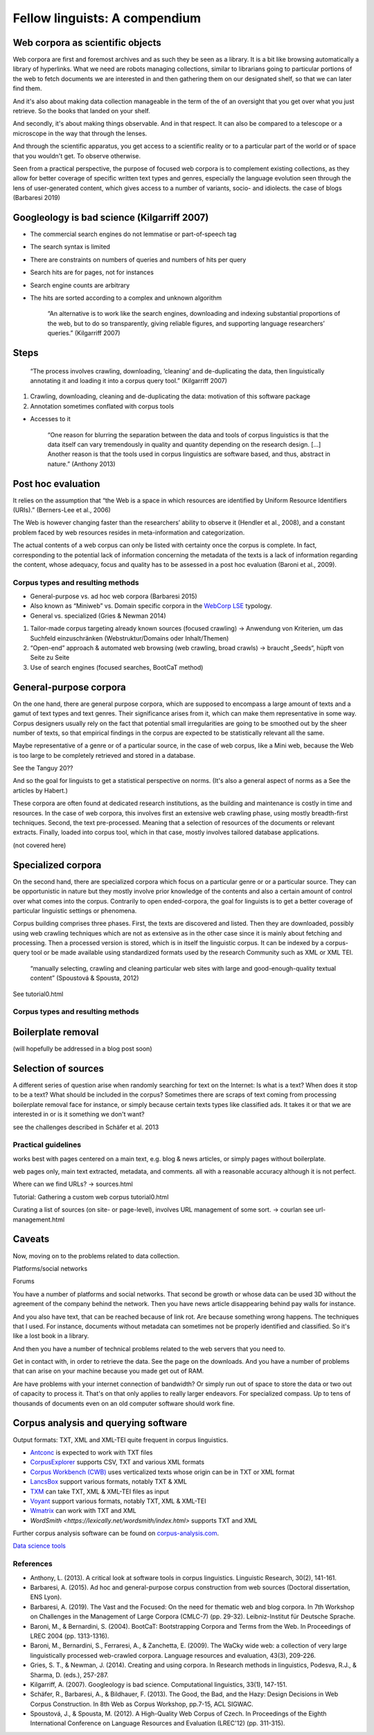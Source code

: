 Fellow linguists: A compendium
==============================

.. meta::
    :description lang=en:
        ...



Web corpora as scientific objects
~~~~~~~~~~~~~~~~~~~~~~~~~~~~~~~~~


Web corpora are first and foremost archives and as such they be seen as a library. It is a bit like browsing automatically a library of hyperlinks. What we need are robots managing collections, similar to librarians going to particular portions of the web to fetch documents we are interested in and then gathering them on our designated shelf, so that we can later find them.

And it's also about making data collection manageable in the term of the of an oversight that you get over what you just retrieve. So the books that landed on your shelf. 

And secondly, it's about making things observable. And in that respect. It can also be compared to a telescope or a microscope in the way that through the lenses. 

And through the scientific apparatus, you get access to a scientific reality or to a particular part of the world or of space that you wouldn't get. To observe otherwise.


Seen from a practical perspective, the purpose of focused web corpora is to complement existing collections, as they allow for better coverage of specific written text types and genres, especially the language evolution seen through the lens of user-generated content, which gives access to a number of variants, socio- and idiolects. the case of blogs (Barbaresi 2019)



Googleology is bad science (Kilgarriff 2007)
~~~~~~~~~~~~~~~~~~~~~~~~~~~~~~~~~~~~~~~~~~~~


- The commercial search engines do not lemmatise or part-of-speech tag
- The search syntax is limited
- There are constraints on numbers of queries and numbers of hits per query
- Search hits are for pages, not for instances
- Search engine counts are arbitrary
- The hits are sorted according to a complex and unknown algorithm


    “An alternative is to work like the search engines, downloading and indexing substantial
    proportions of the web, but to do so transparently, giving reliable figures, and supporting
    language researchers’ queries.” (Kilgarriff 2007)
	

Steps
~~~~~


    “The process involves crawling, downloading, ’cleaning’ and de-duplicating the data, 
    then linguistically annotating it and loading it into a corpus query tool.” (Kilgarriff 2007)


1. Crawling, downloading, cleaning and de-duplicating the data: motivation of this software package
2. Annotation sometimes conflated with corpus tools


+ Accesses to it

    “One reason for blurring the separation between the data and tools of corpus linguistics is that the data itself can vary tremendously in quality and quantity depending on the research design. [...]
    Another reason is that the tools used in corpus linguistics are software based, and thus, abstract in nature.” (Anthony 2013)


Post hoc evaluation
~~~~~~~~~~~~~~~~~~~

It relies on the assumption that “the Web is a space in which resources are identified by Uniform Resource Identifiers (URIs).” (Berners-Lee et al., 2006)


The Web is however changing faster than the researchers’ ability to observe it (Hendler et al., 2008), and a constant problem faced by web resources resides in meta-information and categorization.


The actual contents of a web corpus can only be listed with certainty once the corpus is complete. In fact, corresponding to the potential lack of information concerning the metadata of the texts is a lack of information regarding the content, whose adequacy, focus and quality has to be assessed in a post hoc evaluation (Baroni et al., 2009).




Corpus types and resulting methods
----------------------------------

- General-purpose vs. ad hoc web corpora (Barbaresi 2015)
- Also known as “Miniweb” vs. Domain specific corpora in the `WebCorp LSE <https://wse1.webcorp.org.uk/home/corpora.html>`_ typology.
- General vs. specialized (Gries & Newman 2014)


1. Tailor-made corpus targeting already known sources (focused crawling)
   → Anwendung von Kriterien, um das Suchfeld einzuschränken (Webstruktur/Domains oder Inhalt/Themen)


2. “Open-end” approach & automated web browsing (web crawling, broad crawls)
   → braucht „Seeds“, hüpft von Seite zu Seite

3. Use of search engines (focused searches, BootCaT method)



General-purpose corpora
~~~~~~~~~~~~~~~~~~~~~~~

On the one hand, there are general purpose corpora, which are supposed to encompass a large amount of texts and a gamut of text types and text genres. Their significance arises from it, which can make them representative in some way. Corpus designers usually rely on the fact that potential small irregularities are going to be smoothed out by the sheer number of texts, so that empirical findings in the corpus are expected to be statistically relevant all the same.

Maybe representative of a genre or of a particular source, in the case of web corpus, like a Mini web, because the Web is too large to be completely retrieved and stored in a database.

See the Tanguy 20??

And so the goal for linguists to get a statistical perspective on norms.
(It's also a general aspect of norms as a See the articles by Habert.)


These corpora are often found at dedicated research institutions, as the building and maintenance is costly in time and resources. In the case of web corpora, this involves first an extensive web crawling phase, using mostly breadth-first techniques. Second, the text pre-processed. Meaning that a selection of resources of the documents or relevant extracts. Finally, loaded into corpus tool, which in that case, mostly involves tailored database applications.

(not covered here)


Specialized corpora
~~~~~~~~~~~~~~~~~~~


On the second hand, there are specialized corpora which focus on a particular genre or or a particular source. They can be opportunistic in nature but they mostly involve prior knowledge of the contents and also a certain amount of control over what comes into the corpus.
Contrarily to open ended-corpora, the goal for linguists is to get a better coverage of particular linguistic settings or phenomena.


Corpus building comprises three phases.
First, the texts are discovered and listed. Then they are downloaded, possibly using web crawling techniques which are not as extensive as in the other case since it is mainly about fetching and processing. 
Then a processed version is stored, which is in itself the linguistic corpus. It can be indexed by a corpus-query tool or be made available using standardized formats used by the research Community such as XML or XML TEI.

    “manually selecting, crawling and cleaning particular web sites with large and good-enough-quality textual content” (Spoustová & Spousta, 2012)


See tutorial0.html



Corpus types and resulting methods
----------------------------------


Boilerplate removal
~~~~~~~~~~~~~~~~~~~

(will hopefully be addressed in a blog post soon)




Selection of sources
~~~~~~~~~~~~~~~~~~~~


A different series of question arise when randomly searching for text on the Internet: Is what is a text? When does it stop to be a text? What should be included in the corpus?
Sometimes there are scraps of text coming from processing boilerplate removal face for instance, or simply because certain texts types like classified ads. It takes it or that we are interested in or is it something we don't want?


see the challenges described in Schäfer et al. 2013




Practical guidelines
--------------------

works best with pages centered on a main text, e.g. blog & news articles, or simply pages without boilerplate.



web pages only, main text extracted, metadata, and comments.
all with a reasonable accuracy although it is not perfect.

Where can we find URLs? → sources.html

Tutorial: Gathering a custom web corpus tutorial0.html

Curating a list of sources (on site- or page-level), involves URL management of some sort. → courlan
see url-management.html



Caveats
~~~~~~~


Now, moving on to the problems related to data collection. 


Platforms/social networks

Forums



You have a number of platforms and social networks. That second be growth or whose data can be used 3D without the agreement of the company behind the network. Then you have news article disappearing behind pay walls for instance. 

And you also have text, that can be reached because of link rot. Are because something wrong happens. The techniques that I used. For instance, documents without metadata can sometimes not be properly identified and classified. So it's like a lost book in a library. 

And then you have a number of technical problems related to the web servers that you need to. 

Get in contact with, in order to retrieve the data. See the page on the downloads. And you have a number of problems that can arise on your machine because you made get out of RAM.


Are have problems with your internet connection of bandwidth? Or simply run out of space to store the data or two out of capacity to process it. That's on that only applies to really larger endeavors. For specialized compass. Up to tens of thousands of documents even on an old computer software should work fine. 




Corpus analysis and querying software
~~~~~~~~~~~~~~~~~~~~~~~~~~~~~~~~~~~~~

Output formats: TXT, XML and XML-TEI quite frequent in corpus linguistics.



- `Antconc <https://www.laurenceanthony.net/software/antconc/>`_ is expected to work with TXT files
- `CorpusExplorer <https://notes.jan-oliver-ruediger.de/software/corpusexplorer-overview/>`_ supports CSV, TXT and various XML formats
- `Corpus Workbench (CWB) <https://cwb.sourceforge.io/>`_ uses verticalized texts whose origin can be in TXT or XML format
- `LancsBox <http://corpora.lancs.ac.uk/lancsbox/>`_ support various formats, notably TXT & XML
- `TXM <http://textometrie.ens-lyon.fr/?lang=en>`_ can take TXT, XML & XML-TEI files as input
- `Voyant <https://voyant-tools.org/>`_ support various formats, notably TXT, XML & XML-TEI
- `Wmatrix <http://ucrel.lancs.ac.uk/wmatrix/>`_ can work with TXT and XML
- `WordSmith <https://lexically.net/wordsmith/index.html>` supports TXT and XML

Further corpus analysis software can be found on `corpus-analysis.com <https://corpus-analysis.com/>`_.

`Data science tools <tutorial-data.html>`_




References
----------


- Anthony, L. (2013). A critical look at software tools in corpus linguistics. Linguistic Research, 30(2), 141-161.
- Barbaresi, A. (2015). Ad hoc and general-purpose corpus construction from web sources (Doctoral dissertation, ENS Lyon).
- Barbaresi, A. (2019). The Vast and the Focused: On the need for thematic web and blog corpora. In 7th Workshop on Challenges in the Management of Large Corpora (CMLC-7) (pp. 29-32). Leibniz-Institut für Deutsche Sprache.
- Baroni, M., & Bernardini, S. (2004). BootCaT: Bootstrapping Corpora and Terms from the Web. In Proceedings of LREC 2004 (pp. 1313-1316).
- Baroni, M., Bernardini, S., Ferraresi, A., & Zanchetta, E. (2009). The WaCky wide web: a collection of very large linguistically processed web-crawled corpora. Language resources and evaluation, 43(3), 209-226.
- Gries, S. T., & Newman, J. (2014). Creating and using corpora. In Research methods in linguistics, Podesva, R.J., & Sharma, D. (eds.), 257-287.
- Kilgarriff, A. (2007). Googleology is bad science. Computational linguistics, 33(1), 147-151.
- Schäfer, R., Barbaresi, A., & Bildhauer, F. (2013). The Good, the Bad, and the Hazy: Design Decisions in Web Corpus Construction. In 8th Web as Corpus Workshop, pp.7-15, ACL SIGWAC.
- Spoustová, J., & Spousta, M. (2012). A High-Quality Web Corpus of Czech. In Proceedings of the Eighth International Conference on Language Resources and Evaluation (LREC'12) (pp. 311-315).


